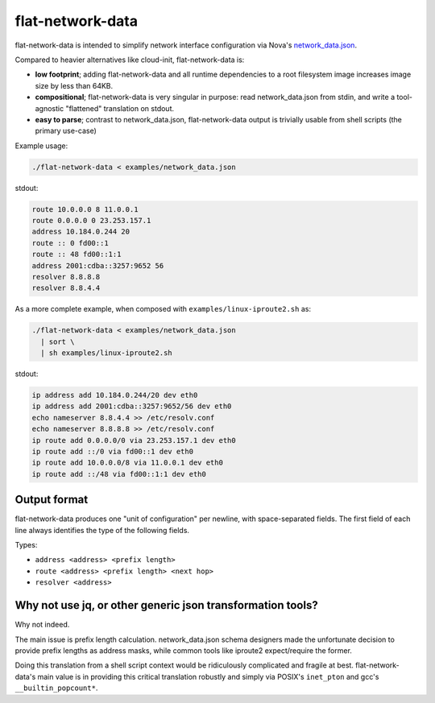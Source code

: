 #################
flat-network-data
#################

flat-network-data is intended to simplify network interface configuration via
Nova's `network_data.json`_.

.. _`network_data.json`: https://docs.openstack.org/nova/latest/user/metadata.html#openstack-format-metadata

Compared to heavier alternatives like cloud-init, flat-network-data is:

- **low footprint**; adding flat-network-data and all runtime dependencies to a
  root filesystem image increases image size by less than 64KB.

- **compositional**; flat-network-data is very singular in purpose: read
  network_data.json from stdin, and write a tool-agnostic "flattened"
  translation on stdout.

- **easy to parse**; contrast to network_data.json, flat-network-data output is
  trivially usable from shell scripts (the primary use-case)

Example usage:

.. code:: bash

   ./flat-network-data < examples/network_data.json

stdout:

.. code:: text

   route 10.0.0.0 8 11.0.0.1
   route 0.0.0.0 0 23.253.157.1
   address 10.184.0.244 20
   route :: 0 fd00::1
   route :: 48 fd00::1:1
   address 2001:cdba::3257:9652 56
   resolver 8.8.8.8
   resolver 8.8.4.4

As a more complete example, when composed with ``examples/linux-iproute2.sh``
as:

.. code:: bash

   ./flat-network-data < examples/network_data.json
     | sort \
     | sh examples/linux-iproute2.sh

stdout:

.. code:: text

   ip address add 10.184.0.244/20 dev eth0
   ip address add 2001:cdba::3257:9652/56 dev eth0
   echo nameserver 8.8.4.4 >> /etc/resolv.conf
   echo nameserver 8.8.8.8 >> /etc/resolv.conf
   ip route add 0.0.0.0/0 via 23.253.157.1 dev eth0
   ip route add ::/0 via fd00::1 dev eth0
   ip route add 10.0.0.0/8 via 11.0.0.1 dev eth0
   ip route add ::/48 via fd00::1:1 dev eth0

Output format
=============

flat-network-data produces one "unit of configuration" per newline, with
space-separated fields. The first field of each line always identifies the type
of the following fields.

Types:

- ``address <address> <prefix length>``

- ``route <address> <prefix length> <next hop>``

- ``resolver <address>``

Why not use jq, or other generic json transformation tools?
===========================================================

Why not indeed.

The main issue is prefix length calculation. network_data.json schema designers
made the unfortunate decision to provide prefix lengths as address masks, while
common tools like iproute2 expect/require the former.

Doing this translation from a shell script context would be ridiculously
complicated and fragile at best. flat-network-data's main value is in providing
this critical translation robustly and simply via POSIX's ``inet_pton`` and
gcc's ``__builtin_popcount*``.
